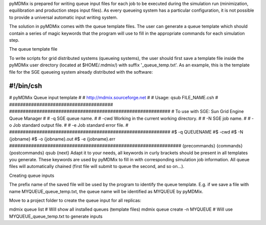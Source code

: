 pyMDMix is prepared for writing queue input files for each job to be executed during the simulation run (minimization, equilibration and production steps input files). As every queueing system has a particular configuration, it is not possible to provide a universal automatic input writing system.

The solution in pyMDMix comes with the queue template files. The user can generate a queue template which should contain a series of magic keywords that the program will use to fill in the appropriate commands for each simulation step.

The queue template file

To write scripts for grid distributed systems (queueing systems), the user should first save a template file inside the pyMDMix user directory (located at $HOME/.mdmix/) with suffix '_queue_temp.txt'. As an example, this is the template file for the SGE queueing system already distributed with the software:

#!/bin/csh
######################################
# pyMDMix Queue input template #
# http://mdmix.sourceforge.net #
# Usage: qsub FILE_NAME.csh #
######################################
###########################################################
# To use with SGE: Sun Grid Engine Queue Manager #
# -q SGE queue name. #
# -cwd Working in the current working directory. #
# -N SGE job name. #
# -o Job standard output file. #
# -e Job standard error file. #
###########################################################
#$ -q QUEUENAME
#$ -cwd
#$ -N {jobname}
#$ -o {jobname}.out
#$ -e {jobname}.err
###############################################################
{precommands}
{commands}
{postcommands}
qsub {next}
Adapt it to your needs, all keywords in curly brackets should be present in all templates you generate. These keywords are used by pyMDMix to fill in with corresponding simulation job information. All queue files will automatically chained (first file will submit to queue the second, and so on...).

Creating queue inputs

The prefix name of the saved file will be used by the program to identify the queue template. E.g. if we save a file with name MYQUEUE_queue_temp.txt, the queue name will be identified as MYQUEUE by pyMDMix.

Move to a project folder to create the queue input for all replicas:

mdmix queue list  # Will show all installed queues (template files)
mdmix queue create -n MYQUEUE # Will use MYQUEUE_queue_temp.txt to generate inputs
